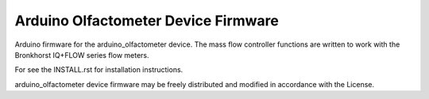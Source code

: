 Arduino Olfactometer Device Firmware
------------------------------------

Arduino firmware for the arduino_olfactometer device.  The mass flow
controller functions are written to work with the Bronkhorst IQ+FLOW
series flow meters.

For see the INSTALL.rst for installation instructions.

arduino_olfactometer device firmware may be freely distributed and modified in accordance
with the License.
